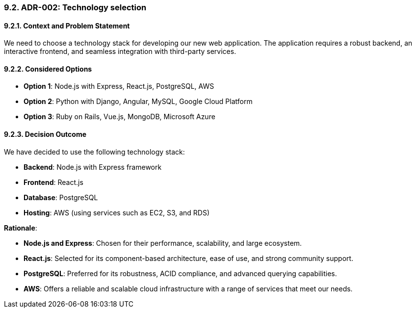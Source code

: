 
=== 9.2. ADR-002: Technology selection

==== 9.2.1. Context and Problem Statement

We need to choose a technology stack for developing our new web application. The application requires a robust backend, an interactive frontend, and seamless integration with third-party services.

==== 9.2.2. Considered Options

* **Option 1**: Node.js with Express, React.js, PostgreSQL, AWS
* **Option 2**: Python with Django, Angular, MySQL, Google Cloud Platform
* **Option 3**: Ruby on Rails, Vue.js, MongoDB, Microsoft Azure


==== 9.2.3. Decision Outcome

We have decided to use the following technology stack:

* **Backend**: Node.js with Express framework
* **Frontend**: React.js
* **Database**: PostgreSQL
* **Hosting**: AWS (using services such as EC2, S3, and RDS)

**Rationale**:

* **Node.js and Express**: Chosen for their performance, scalability, and large ecosystem.
* **React.js**: Selected for its component-based architecture, ease of use, and strong community support.
* **PostgreSQL**: Preferred for its robustness, ACID compliance, and advanced querying capabilities.
* **AWS**: Offers a reliable and scalable cloud infrastructure with a range of services that meet our needs.